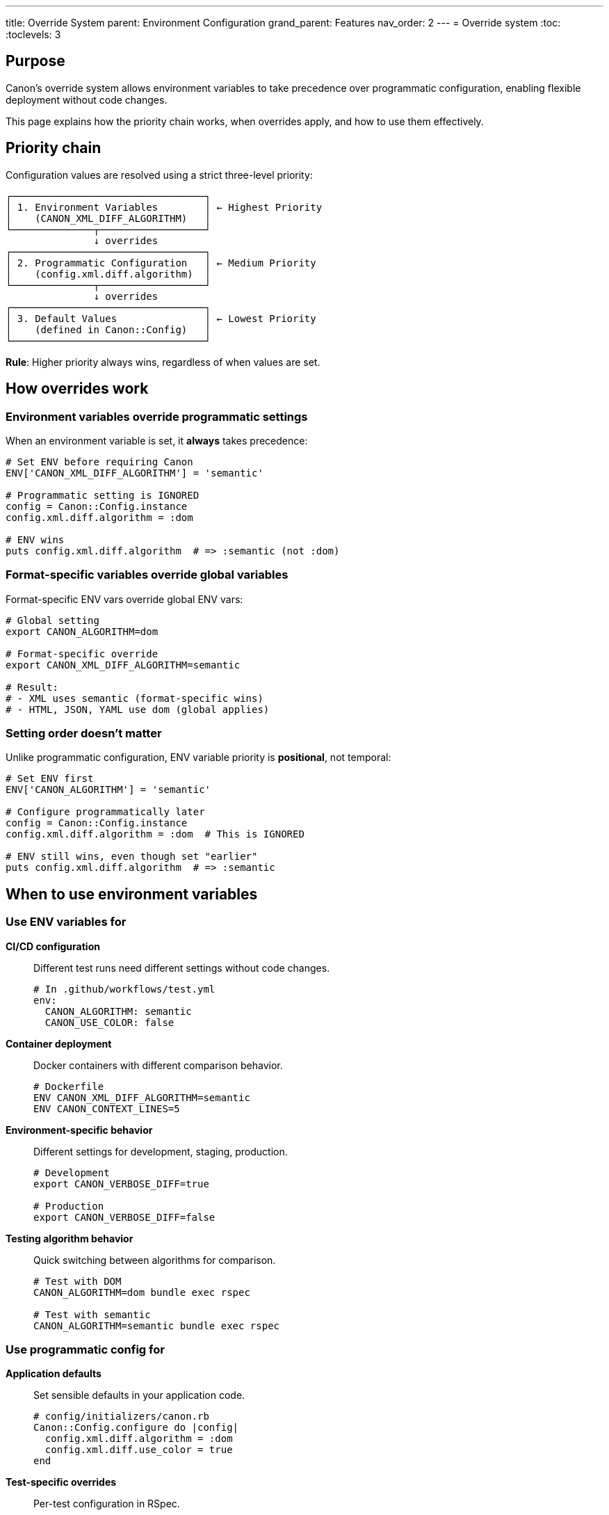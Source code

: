 ---
title: Override System
parent: Environment Configuration
grand_parent: Features
nav_order: 2
---
= Override system
:toc:
:toclevels: 3

== Purpose

Canon's override system allows environment variables to take precedence over programmatic configuration, enabling flexible deployment without code changes.

This page explains how the priority chain works, when overrides apply, and how to use them effectively.

== Priority chain

Configuration values are resolved using a strict three-level priority:

[source]
----
┌─────────────────────────────────┐
│ 1. Environment Variables        │ ← Highest Priority
│    (CANON_XML_DIFF_ALGORITHM)   │
└──────────────┬──────────────────┘
               ↓ overrides
┌─────────────────────────────────┐
│ 2. Programmatic Configuration   │ ← Medium Priority
│    (config.xml.diff.algorithm)  │
└──────────────┬──────────────────┘
               ↓ overrides
┌─────────────────────────────────┐
│ 3. Default Values               │ ← Lowest Priority
│    (defined in Canon::Config)   │
└─────────────────────────────────┘
----

**Rule**: Higher priority always wins, regardless of when values are set.

== How overrides work

=== Environment variables override programmatic settings

When an environment variable is set, it **always** takes precedence:

[source,ruby]
----
# Set ENV before requiring Canon
ENV['CANON_XML_DIFF_ALGORITHM'] = 'semantic'

# Programmatic setting is IGNORED
config = Canon::Config.instance
config.xml.diff.algorithm = :dom

# ENV wins
puts config.xml.diff.algorithm  # => :semantic (not :dom)
----

=== Format-specific variables override global variables

Format-specific ENV vars override global ENV vars:

[source,bash]
----
# Global setting
export CANON_ALGORITHM=dom

# Format-specific override
export CANON_XML_DIFF_ALGORITHM=semantic

# Result:
# - XML uses semantic (format-specific wins)
# - HTML, JSON, YAML use dom (global applies)
----

=== Setting order doesn't matter

Unlike programmatic configuration, ENV variable priority is **positional**, not temporal:

[source,ruby]
----
# Set ENV first
ENV['CANON_ALGORITHM'] = 'semantic'

# Configure programmatically later
config = Canon::Config.instance
config.xml.diff.algorithm = :dom  # This is IGNORED

# ENV still wins, even though set "earlier"
puts config.xml.diff.algorithm  # => :semantic
----

== When to use environment variables

=== Use ENV variables for

**CI/CD configuration**::
Different test runs need different settings without code changes.
+
[source,bash]
----
# In .github/workflows/test.yml
env:
  CANON_ALGORITHM: semantic
  CANON_USE_COLOR: false
----

**Container deployment**::
Docker containers with different comparison behavior.
+
[source,dockerfile]
----
# Dockerfile
ENV CANON_XML_DIFF_ALGORITHM=semantic
ENV CANON_CONTEXT_LINES=5
----

**Environment-specific behavior**::
Different settings for development, staging, production.
+
[source,bash]
----
# Development
export CANON_VERBOSE_DIFF=true

# Production
export CANON_VERBOSE_DIFF=false
----

**Testing algorithm behavior**::
Quick switching between algorithms for comparison.
+
[source,bash]
----
# Test with DOM
CANON_ALGORITHM=dom bundle exec rspec

# Test with semantic
CANON_ALGORITHM=semantic bundle exec rspec
----

=== Use programmatic config for

**Application defaults**::
Set sensible defaults in your application code.
+
[source,ruby]
----
# config/initializers/canon.rb
Canon::Config.configure do |config|
  config.xml.diff.algorithm = :dom
  config.xml.diff.use_color = true
end
----

**Test-specific overrides**::
Per-test configuration in RSpec.
+
[source,ruby]
----
RSpec.describe "My feature" do
  it "compares with specific options" do
    result = Canon::Comparison.equivalent?(doc1, doc2,
      diff_algorithm: :semantic  # Test-specific
    )
  end
end
----

**Dynamic configuration**::
Runtime decisions based on document size or other factors.
+
[source,ruby]
----
algorithm = file_size > 100_000 ? :dom : :semantic
Canon::Comparison.equivalent?(doc1, doc2,
  diff_algorithm: algorithm
)
----

== Verification and debugging

=== Check which source provides a value

Use the resolver to inspect configuration sources:

[source,ruby]
----
config = Canon::Config.instance
resolver = config.xml.diff.instance_variable_get(:@resolver)

# Check sources
puts "Algorithm from: #{resolver.source_for(:algorithm)}"
# => "env" | "programmatic" | "default"

# See all sources
puts "ENV values: #{resolver.env.inspect}"
puts "Programmatic values: #{resolver.programmatic.inspect}"
puts "Defaults: #{resolver.defaults.inspect}"
----

=== List all active ENV variables

[source,ruby]
----
# Get all Canon ENV variables
canon_env = ENV.select { |k, v| k.start_with?('CANON_') }
puts "Active Canon ENV variables:"
canon_env.each do |key, value|
  puts "  #{key} = #{value}"
end
----

=== Test ENV override behavior

[source,ruby]
----
# Verify ENV takes precedence
ENV['CANON_ALGORITHM'] = 'semantic'

config = Canon::Config.instance
config.xml.diff.algorithm = :dom  # Should be ignored

if config.xml.diff.algorithm == :semantic
  puts "✓ ENV override working correctly"
else
  puts "✗ ENV override NOT working!"
end
----

== Common patterns

=== Pattern 1: Sensible defaults with ENV override

[source,ruby]
----
# config/initializers/canon.rb
# Set defaults that work for most cases
Canon::RSpecMatchers.configure do |config|
  config.xml.diff.algorithm = :dom
  config.xml.diff.use_color = !ENV['CI']
end

# Users can override per test run:
# CANON_ALGORITHM=semantic bundle exec rspec
----

=== Pattern 2: Environment-based configuration

[source,ruby]
----
# config/environments/development.rb
ENV['CANON_VERBOSE_DIFF'] = 'true'
ENV['CANON_USE_COLOR'] = 'true'

# config/environments/production.rb
ENV['CANON_VERBOSE_DIFF'] = 'false'
ENV['CANON_USE_COLOR'] = 'false'
----

=== Pattern 3: CI matrix testing

[source,yaml]
----
# .github/workflows/test.yml
strategy:
  matrix:
    algorithm: [dom, semantic]
steps:
  - name: Run tests
    env:
      CANON_ALGORITHM: ${{ matrix.algorithm }}
    run: bundle exec rspec
----

=== Pattern 4: Format-specific CI configuration

[source,yaml]
----
# .github/workflows/test.yml
env:
  CANON_XML_DIFF_ALGORITHM: semantic  # XML uses semantic
  CANON_HTML_DIFF_ALGORITHM: dom      # HTML uses DOM
  CANON_USE_COLOR: false              # All formats: no color
----

== Troubleshooting

=== ENV variable not working

**Problem**: ENV variable seems to be ignored.

**Checklist**:

1. **Variable name correct?**
+
[source,bash]
----
# Correct
export CANON_XML_DIFF_ALGORITHM=semantic

# Wrong (underscore placement)
export CANON_XML_DIFFALGORITHM=semantic
----

2. **ENV set before Canon loads?**
+
[source,ruby]
----
# Wrong order
require 'canon'
ENV['CANON_ALGORITHM'] = 'semantic'  # Too late!

# Correct order
ENV['CANON_ALGORITHM'] = 'semantic'
require 'canon'
----

3. **Value valid for attribute type?**
+
[source,bash]
----
# Wrong (should be symbol name)
export CANON_ALGORITHM=:semantic

# Correct
export CANON_ALGORITHM=semantic
----

=== Programmatic setting not working

**Problem**: Setting `config.xml.diff.algorithm = :semantic` doesn't work.

**Solution**: Check if ENV variable is set:

[source,bash]
----
# Check current ENV
echo $CANON_XML_DIFF_ALGORITHM
echo $CANON_ALGORITHM

# If set, unset it
unset CANON_XML_DIFF_ALGORITHM
unset CANON_ALGORITHM
----

=== Inconsistent behavior across runs

**Problem**: Tests behave differently on different machines.

**Cause**: One machine has Canon ENV variables set in shell profile.

**Solution**: Document required ENV variables or unset them in test setup:

[source,ruby]
----
# spec/spec_helper.rb
RSpec.configure do |config|
  config.before(:suite) do
    # Clear any Canon ENV vars to ensure consistent tests
    ENV.keys.select { |k| k.start_with?('CANON_') }.each do |key|
      ENV.delete(key)
    end
  end
end
----

== Best practices

=== Document expected ENV variables

Create a `.env.example` or document ENV variables:

[source,bash]
----
# .env.example
# Canon Configuration
# Uncomment and modify as needed

# CANON_ALGORITHM=dom
# CANON_USE_COLOR=true
# CANON_MAX_FILE_SIZE=5242880
----

=== Use ENV for deployment, code for defaults

[source,ruby]
----
# Good: Code provides defaults
Canon::RSpecMatchers.configure do |config|
  config.xml.diff.algorithm = :dom  # Default
end

# Good: ENV overrides for deployment
# In production: CANON_ALGORITHM=semantic
----

=== Avoid mixing ENV and programmatic for same attribute

[source,ruby]
----
# Confusing: Don't do this
ENV['CANON_ALGORITHM'] = 'semantic'
config.xml.diff.algorithm = :dom  # Ignored, but confusing

# Better: Use one or the other consistently
ENV['CANON_ALGORITHM'] = 'semantic'
# OR
config.xml.diff.algorithm = :dom
----

=== Test with both ENV and without

[source,ruby]
----
RSpec.describe "Canon behavior" do
  context "without ENV override" do
    before { ENV.delete('CANON_ALGORITHM') }
    # Tests...
  end

  context "with ENV override" do
    before { ENV['CANON_ALGORITHM'] = 'semantic' }
    after { ENV.delete('CANON_ALGORITHM') }
    # Tests...
  end
end
----

== See also

* link:index.adoc[Environment Configuration] - Overview and usage
* link:size-limits.adoc[Size Limits] - Limit-specific ENV variables
* link:../../reference/environment-variables.adoc[Environment Variables Reference] - Complete listing
* link:../../reference/options-across-interfaces.adoc[Options Across Interfaces] - How options work in CLI, Ruby, RSpec